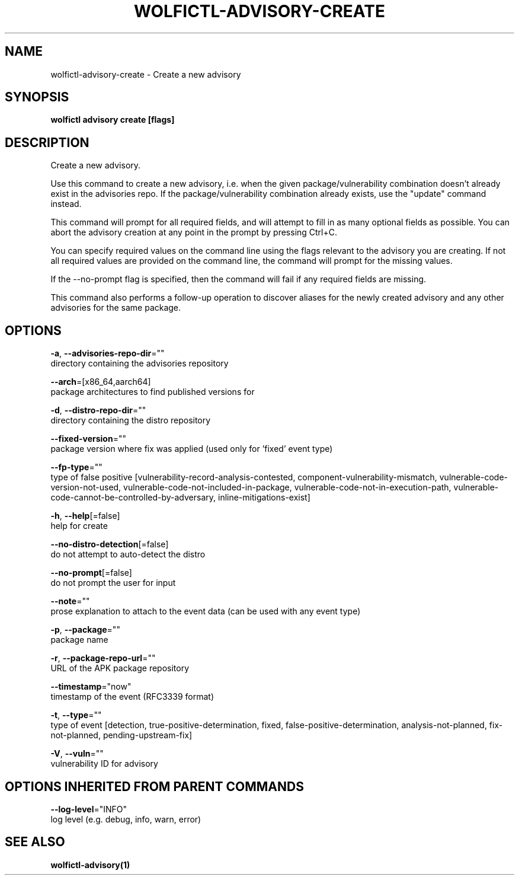 .TH "WOLFICTL\-ADVISORY\-CREATE" "1" "" "Auto generated by spf13/cobra" "" 
.nh
.ad l


.SH NAME
.PP
wolfictl\-advisory\-create \- Create a new advisory


.SH SYNOPSIS
.PP
\fBwolfictl advisory create [flags]\fP


.SH DESCRIPTION
.PP
Create a new advisory.

.PP
Use this command to create a new advisory, i.e. when the given
package/vulnerability combination doesn't already exist in the advisories repo.
If the package/vulnerability combination already exists, use the "update"
command instead.

.PP
This command will prompt for all required fields, and will attempt to fill in
as many optional fields as possible. You can abort the advisory creation at any
point in the prompt by pressing Ctrl+C.

.PP
You can specify required values on the command line using the flags relevant to
the advisory you are creating. If not all required values are provided on the
command line, the command will prompt for the missing values.

.PP
If the \-\-no\-prompt flag is specified, then the command will fail if any
required fields are missing.

.PP
This command also performs a follow\-up operation to discover aliases for the
newly created advisory and any other advisories for the same package.


.SH OPTIONS
.PP
\fB\-a\fP, \fB\-\-advisories\-repo\-dir\fP=""
    directory containing the advisories repository

.PP
\fB\-\-arch\fP=[x86\_64,aarch64]
    package architectures to find published versions for

.PP
\fB\-d\fP, \fB\-\-distro\-repo\-dir\fP=""
    directory containing the distro repository

.PP
\fB\-\-fixed\-version\fP=""
    package version where fix was applied (used only for 'fixed' event type)

.PP
\fB\-\-fp\-type\fP=""
    type of false positive [vulnerability\-record\-analysis\-contested, component\-vulnerability\-mismatch, vulnerable\-code\-version\-not\-used, vulnerable\-code\-not\-included\-in\-package, vulnerable\-code\-not\-in\-execution\-path, vulnerable\-code\-cannot\-be\-controlled\-by\-adversary, inline\-mitigations\-exist]

.PP
\fB\-h\fP, \fB\-\-help\fP[=false]
    help for create

.PP
\fB\-\-no\-distro\-detection\fP[=false]
    do not attempt to auto\-detect the distro

.PP
\fB\-\-no\-prompt\fP[=false]
    do not prompt the user for input

.PP
\fB\-\-note\fP=""
    prose explanation to attach to the event data (can be used with any event type)

.PP
\fB\-p\fP, \fB\-\-package\fP=""
    package name

.PP
\fB\-r\fP, \fB\-\-package\-repo\-url\fP=""
    URL of the APK package repository

.PP
\fB\-\-timestamp\fP="now"
    timestamp of the event (RFC3339 format)

.PP
\fB\-t\fP, \fB\-\-type\fP=""
    type of event [detection, true\-positive\-determination, fixed, false\-positive\-determination, analysis\-not\-planned, fix\-not\-planned, pending\-upstream\-fix]

.PP
\fB\-V\fP, \fB\-\-vuln\fP=""
    vulnerability ID for advisory


.SH OPTIONS INHERITED FROM PARENT COMMANDS
.PP
\fB\-\-log\-level\fP="INFO"
    log level (e.g. debug, info, warn, error)


.SH SEE ALSO
.PP
\fBwolfictl\-advisory(1)\fP
